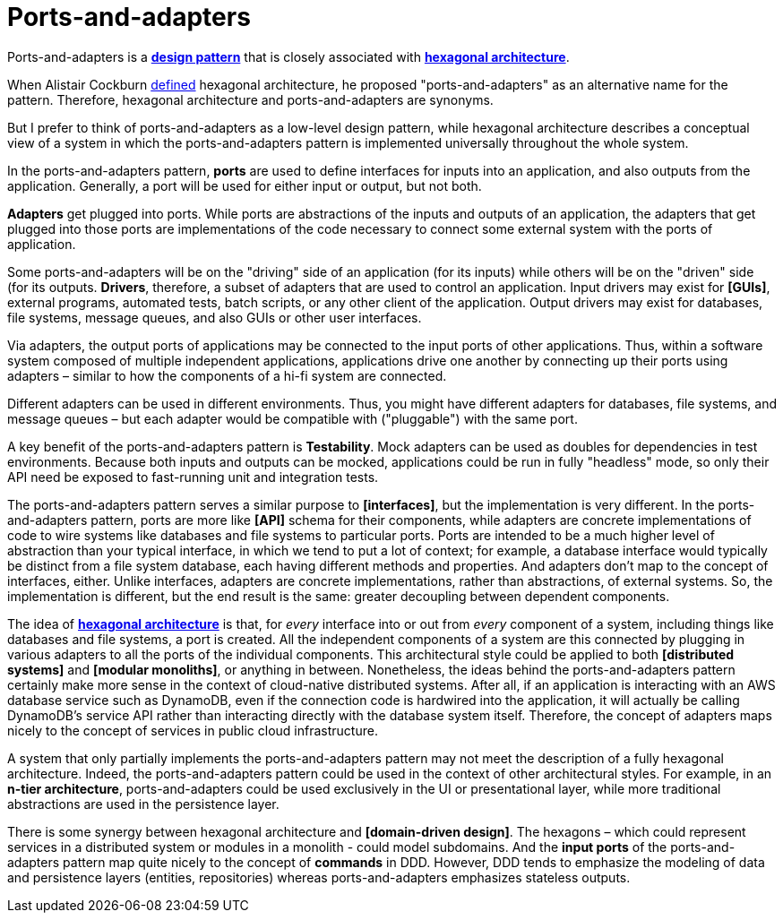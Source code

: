 = Ports-and-adapters

:link-hexagonal-arch: https://alistair.cockburn.us/hexagonal-architecture/

Ports-and-adapters is a *link:./design-patterns.adoc[design pattern]* that is closely associated
with *link:./hexagonal-architecture.adoc[hexagonal architecture]*.

When Alistair Cockburn {link-hexagonal-arch}[defined] hexagonal architecture, he proposed
"ports-and-adapters" as an alternative name for the pattern. Therefore, hexagonal architecture and
ports-and-adapters are synonyms.

But I prefer to think of ports-and-adapters as a low-level design pattern, while hexagonal
architecture describes a conceptual view of a system in which the ports-and-adapters pattern is
implemented universally throughout the whole system.

In the ports-and-adapters pattern, *ports* are used to define interfaces for inputs into an
application, and also outputs from the application. Generally, a port will be used for either
input or output, but not both.

*Adapters* get plugged into ports. While ports are abstractions of the inputs and outputs of an
application, the adapters that get plugged into those ports are implementations of the code
necessary to connect some external system with the ports of application.

Some ports-and-adapters will be on the "driving" side of an application (for its inputs) while
others will be on the "driven" side (for its outputs. *Drivers*, therefore, a subset of adapters
that are used to control an application. Input drivers may exist for *[GUIs]*, external programs,
automated tests, batch scripts, or any other client of the application. Output drivers may
exist for databases, file systems, message queues, and also GUIs or other user interfaces.

Via adapters, the output ports of applications may be connected to the input ports of other
applications. Thus, within a software system composed of multiple independent applications,
applications drive one another by connecting up their ports using adapters – similar to how the
components of a hi-fi system are connected.

Different adapters can be used in different environments. Thus, you might have different adapters
for databases, file systems, and message queues – but each adapter would be compatible with
("pluggable") with the same port.

A key benefit of the ports-and-adapters pattern is *Testability*. Mock adapters can be used as
doubles for dependencies in test environments. Because both inputs and outputs can be mocked,
applications could be run in fully "headless" mode, so only their API need be exposed to
fast-running unit and integration tests.

The ports-and-adapters pattern serves a similar purpose to *[interfaces]*, but the implementation
is very different. In the ports-and-adapters pattern, ports are more like *[API]* schema for
their components, while adapters are concrete implementations of code to wire systems like databases
and file systems to particular ports. Ports are intended to be a much higher level of abstraction
than your typical interface, in which we tend to put a lot of context; for example, a database
interface would typically be distinct from a file system database, each having different methods
and properties. And adapters don't map to the concept of interfaces, either. Unlike interfaces,
adapters are concrete implementations, rather than abstractions, of external systems. So, the
implementation is different, but the end result is the same: greater decoupling between dependent
components.

The idea of *link:./hexagonal-architecture.adoc[hexagonal architecture]* is that, for _every_
interface into or out from _every_ component of a system, including things like databases and
file systems, a port is created. All the independent components of a system are this connected by
plugging in various adapters to all the ports of the individual components. This architectural style
could be applied to both *[distributed systems]* and *[modular monoliths]*, or anything in between.
Nonetheless, the ideas behind the ports-and-adapters pattern certainly make more sense in the
context of cloud-native distributed systems. After all, if an application is interacting with an
AWS database service such as DynamoDB, even if the connection code is hardwired into the application,
it will actually be calling DynamoDB's service API rather than interacting directly with the
database system itself. Therefore, the concept of adapters maps nicely to the concept of services in
public cloud infrastructure.

A system that only partially implements the ports-and-adapters pattern may not meet the description
of a fully hexagonal architecture. Indeed, the ports-and-adapters pattern could be used in the
context of other architectural styles. For example, in an *n-tier architecture*, ports-and-adapters
could be used exclusively in the UI or presentational layer, while more traditional abstractions are
used in the persistence layer.

There is some synergy between hexagonal architecture and *[domain-driven design]*. The hexagons
– which could represent services in a distributed system or modules in a monolith - could model
subdomains. And the *input ports* of the ports-and-adapters pattern map quite nicely to the concept
of *commands* in DDD. However, DDD tends to emphasize the modeling of data and persistence layers
(entities, repositories) whereas ports-and-adapters emphasizes stateless outputs.
